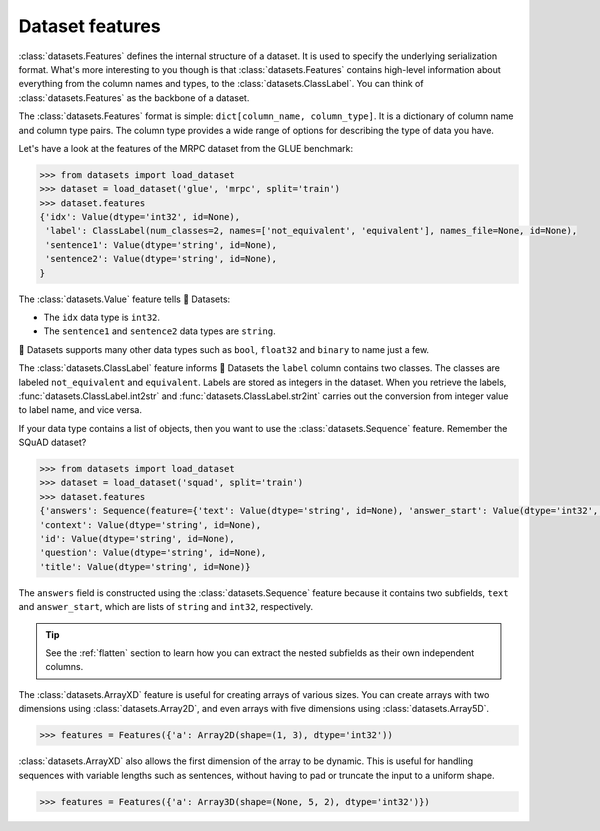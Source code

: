 Dataset features
================

:class:`datasets.Features` defines the internal structure of a dataset. It is used to specify the underlying serialization format. What's more interesting to you though is that :class:`datasets.Features` contains high-level information about everything from the column names and types, to the :class:`datasets.ClassLabel`. You can think of :class:`datasets.Features` as the backbone of a dataset.

The :class:`datasets.Features` format is simple: ``dict[column_name, column_type]``. It is a dictionary of column name and column type pairs. The column type provides a wide range of options for describing the type of data you have.

Let's have a look at the features of the MRPC dataset from the GLUE benchmark:

.. code-block::

   >>> from datasets import load_dataset
   >>> dataset = load_dataset('glue', 'mrpc', split='train')
   >>> dataset.features
   {'idx': Value(dtype='int32', id=None),
    'label': ClassLabel(num_classes=2, names=['not_equivalent', 'equivalent'], names_file=None, id=None),
    'sentence1': Value(dtype='string', id=None),
    'sentence2': Value(dtype='string', id=None),
   }

The :class:`datasets.Value` feature tells 🤗 Datasets:

* The ``idx`` data type is ``int32``.
* The ``sentence1`` and ``sentence2`` data types are ``string``.

🤗 Datasets supports many other data types such as ``bool``, ``float32`` and ``binary`` to name just a few.

.. seealso::

   Refer to :class:`datasets.Value` for a full list of supported data types.

The :class:`datasets.ClassLabel` feature informs 🤗 Datasets the ``label`` column contains two classes. The classes are labeled ``not_equivalent`` and ``equivalent``. Labels are stored as integers in the dataset. When you retrieve the labels, :func:`datasets.ClassLabel.int2str` and :func:`datasets.ClassLabel.str2int` carries out the conversion from integer value to label name, and vice versa.

If your data type contains a list of objects, then you want to use the :class:`datasets.Sequence` feature. Remember the SQuAD dataset?

.. code-block::

   >>> from datasets import load_dataset
   >>> dataset = load_dataset('squad', split='train')
   >>> dataset.features
   {'answers': Sequence(feature={'text': Value(dtype='string', id=None), 'answer_start': Value(dtype='int32', id=None)}, length=-1, id=None),
   'context': Value(dtype='string', id=None),
   'id': Value(dtype='string', id=None),
   'question': Value(dtype='string', id=None),
   'title': Value(dtype='string', id=None)}

The ``answers`` field is constructed using the :class:`datasets.Sequence` feature because it contains two subfields, ``text`` and ``answer_start``, which are lists of ``string`` and ``int32``, respectively.

.. tip::

   See the :ref:`flatten` section to learn how you can extract the nested subfields as their own independent columns.

The :class:`datasets.ArrayXD` feature is useful for creating arrays of various sizes. You can create arrays with two dimensions using :class:`datasets.Array2D`, and even arrays with five dimensions using :class:`datasets.Array5D`. 

.. code::

   >>> features = Features({'a': Array2D(shape=(1, 3), dtype='int32'))

:class:`datasets.ArrayXD` also allows the first dimension of the array to be dynamic. This is useful for handling sequences with variable lengths such as sentences, without having to pad or truncate the input to a uniform shape.

.. code::

   >>> features = Features({'a': Array3D(shape=(None, 5, 2), dtype='int32')})